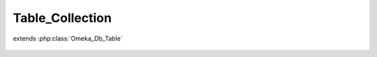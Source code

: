 ----------------
Table_Collection
----------------

.. php:class:: Table_Collection

extends :php:class:`Omeka_Db_Table`

    .. php:method:: applySearchFilters($select, $params)

        :param $select:
        :param $params:

    .. php:method:: findPairsForSelectForm($options = array())

        :param $options:

    .. php:method:: getSelect()

        Apply permissions checks to all SQL statements retrieving collections from
        the table

        :returns: void

    .. php:method:: findRandomFeatured()

    .. php:method:: applySorting($select, $sortField, $sortDir)

        Enables sorting based on ElementSet,Element field strings.

        :type $select: Omeka_Db_Select
        :param $select:
        :type $sortField: string
        :param $sortField: Field to sort on
        :type $sortDir: string
        :param $sortDir: Sorting direction (ASC or DESC)
